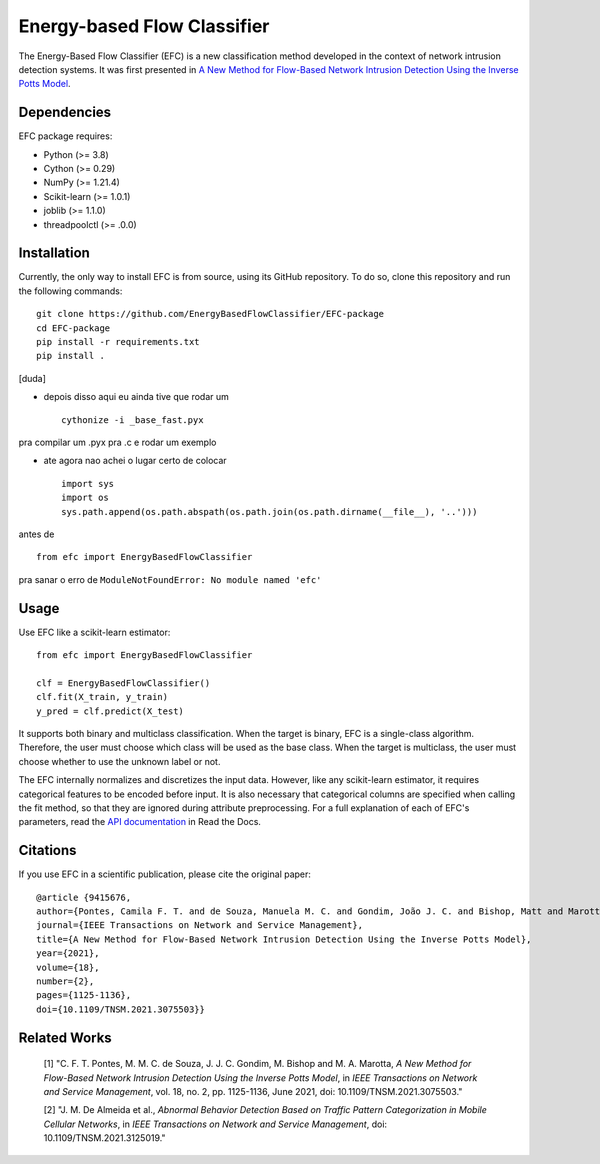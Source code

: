 ============================
Energy-based Flow Classifier
============================

The Energy-Based Flow Classifier (EFC) is a new classification method developed in the context of network intrusion detection systems. It was first presented in
`A New Method for Flow-Based Network Intrusion Detection Using the Inverse Potts Model <https://ieeexplore.ieee.org/document/9415676>`_.

Dependencies
------------

EFC package requires:

- Python (>= 3.8)
- Cython (>= 0.29)
- NumPy (>= 1.21.4)
- Scikit-learn (>= 1.0.1)
- joblib (>= 1.1.0)
- threadpoolctl (>= .0.0)

Installation
------------

Currently, the only way to install EFC is from source, using its GitHub repository. To do so, clone this repository and run the following commands::

    git clone https://github.com/EnergyBasedFlowClassifier/EFC-package
    cd EFC-package
    pip install -r requirements.txt
    pip install .

[duda]

* depois disso aqui eu ainda tive que rodar um ::

    cythonize -i _base_fast.pyx

pra compilar um .pyx pra .c e rodar um exemplo

* ate agora nao achei o lugar certo de colocar ::

    import sys
    import os
    sys.path.append(os.path.abspath(os.path.join(os.path.dirname(__file__), '..')))

antes de ::

    from efc import EnergyBasedFlowClassifier

pra sanar o erro de ``ModuleNotFoundError: No module named 'efc'``

Usage
-----
Use EFC like a scikit-learn estimator::

    from efc import EnergyBasedFlowClassifier

    clf = EnergyBasedFlowClassifier()
    clf.fit(X_train, y_train)
    y_pred = clf.predict(X_test)

It supports both binary and multiclass classification.
When the target is binary, EFC is a single-class algorithm. Therefore, the user must choose which class will be used as the base class.
When the target is multiclass, the user must choose whether to use the unknown label or not. 


The EFC internally normalizes and discretizes the input data. However, like any scikit-learn estimator, it requires categorical features to be encoded before input. It is also necessary that categorical columns are specified when calling the fit method, so that they are ignored during attribute preprocessing.
For a full explanation of each of EFC's parameters, read the `API documentation <https://efc-package.readthedocs.io/en/latest/generated/efc.EnergyBasedFlowClassifier.html#efc.EnergyBasedFlowClassifier>`_ in Read the Docs.

Citations
---------

If you use EFC in a scientific publication, please cite the original paper::

    @article {9415676,
    author={Pontes, Camila F. T. and de Souza, Manuela M. C. and Gondim, João J. C. and Bishop, Matt and Marotta, Marcelo Antonio},
    journal={IEEE Transactions on Network and Service Management},
    title={A New Method for Flow-Based Network Intrusion Detection Using the Inverse Potts Model},
    year={2021},
    volume={18},
    number={2},
    pages={1125-1136},
    doi={10.1109/TNSM.2021.3075503}}
    
Related Works
-------------
    [1] "C. F. T. Pontes, M. M. C. de Souza, J. J. C. Gondim, M. Bishop and M. A. Marotta, *A New Method for Flow-Based Network Intrusion Detection Using the Inverse Potts Model*, in *IEEE Transactions on Network and Service Management*, vol. 18, no. 2, pp. 1125-1136, June 2021, doi: 10.1109/TNSM.2021.3075503."

    [2] "J. M. De Almeida et al., *Abnormal Behavior Detection Based on Traffic Pattern Categorization in Mobile Cellular Networks*, in *IEEE Transactions on Network and Service Management*, doi: 10.1109/TNSM.2021.3125019."
